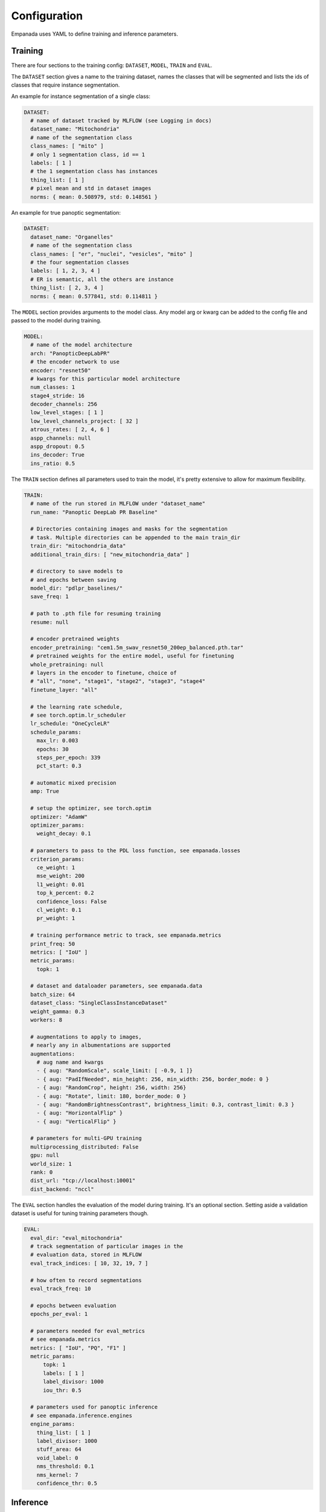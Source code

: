 Configuration
-------------

Empanada uses YAML to define training and inference parameters.

Training
=========

There are four sections to the training config: ``DATASET``, ``MODEL``, ``TRAIN`` and ``EVAL``.

The ``DATASET`` section gives a name to the training dataset, names the classes that will be segmented
and lists the ids of classes that require instance segmentation.

An example for instance segmentation of a single class:

.. code-block:: yaml

    DATASET:
      # name of dataset tracked by MLFLOW (see Logging in docs)
      dataset_name: "Mitochondria"
      # name of the segmentation class
      class_names: [ "mito" ]
      # only 1 segmentation class, id == 1
      labels: [ 1 ]
      # the 1 segmentation class has instances
      thing_list: [ 1 ]
      # pixel mean and std in dataset images
      norms: { mean: 0.508979, std: 0.148561 }

An example for true panoptic segmentation:

.. code-block:: yaml

    DATASET:
      dataset_name: "Organelles"
      # name of the segmentation class
      class_names: [ "er", "nuclei", "vesicles", "mito" ]
      # the four segmentation classes
      labels: [ 1, 2, 3, 4 ]
      # ER is semantic, all the others are instance
      thing_list: [ 2, 3, 4 ]
      norms: { mean: 0.577841, std: 0.114811 }

The ``MODEL`` section provides arguments to the model class. Any model arg or kwarg can be
added to the config file and passed to the model during training.

.. code-block:: yaml

    MODEL:
      # name of the model architecture
      arch: "PanopticDeepLabPR"
      # the encoder network to use
      encoder: "resnet50"
      # kwargs for this particular model architecture
      num_classes: 1
      stage4_stride: 16
      decoder_channels: 256
      low_level_stages: [ 1 ]
      low_level_channels_project: [ 32 ]
      atrous_rates: [ 2, 4, 6 ]
      aspp_channels: null
      aspp_dropout: 0.5
      ins_decoder: True
      ins_ratio: 0.5

The ``TRAIN`` section defines all parameters used to train the model, it's pretty extensive to
allow for maximum flexibility.

.. code-block:: yaml

    TRAIN:
      # name of the run stored in MLFLOW under "dataset_name"
      run_name: "Panoptic DeepLab PR Baseline" 

      # Directories containing images and masks for the segmentation
      # task. Multiple directories can be appended to the main train_dir
      train_dir: "mitochondria_data"
      additional_train_dirs: [ "new_mitochondria_data" ]

      # directory to save models to
      # and epochs between saving
      model_dir: "pdlpr_baselines/" 
      save_freq: 1

      # path to .pth file for resuming training
      resume: null 

      # encoder pretrained weights
      encoder_pretraining: "cem1.5m_swav_resnet50_200ep_balanced.pth.tar"
      # pretrained weights for the entire model, useful for finetuning
      whole_pretraining: null
      # layers in the encoder to finetune, choice of 
      # "all", "none", "stage1", "stage2", "stage3", "stage4"
      finetune_layer: "all"

      # the learning rate schedule, 
      # see torch.optim.lr_scheduler
      lr_schedule: "OneCycleLR"
      schedule_params:
        max_lr: 0.003
        epochs: 30
        steps_per_epoch: 339
        pct_start: 0.3

      # automatic mixed precision
      amp: True

      # setup the optimizer, see torch.optim
      optimizer: "AdamW"
      optimizer_params:
        weight_decay: 0.1

      # parameters to pass to the PDL loss function, see empanada.losses
      criterion_params:
        ce_weight: 1
        mse_weight: 200
        l1_weight: 0.01
        top_k_percent: 0.2
        confidence_loss: False
        cl_weight: 0.1
        pr_weight: 1

      # training performance metric to track, see empanada.metrics
      print_freq: 50
      metrics: [ "IoU" ]
      metric_params:
        topk: 1

      # dataset and dataloader parameters, see empanada.data
      batch_size: 64
      dataset_class: "SingleClassInstanceDataset"
      weight_gamma: 0.3
      workers: 8

      # augmentations to apply to images, 
      # nearly any in albumentations are supported
      augmentations:
        # aug name and kwargs
        - { aug: "RandomScale", scale_limit: [ -0.9, 1 ]} 
        - { aug: "PadIfNeeded", min_height: 256, min_width: 256, border_mode: 0 }
        - { aug: "RandomCrop", height: 256, width: 256}
        - { aug: "Rotate", limit: 180, border_mode: 0 }
        - { aug: "RandomBrightnessContrast", brightness_limit: 0.3, contrast_limit: 0.3 }
        - { aug: "HorizontalFlip" }
        - { aug: "VerticalFlip" }

      # parameters for multi-GPU training
      multiprocessing_distributed: False
      gpu: null
      world_size: 1
      rank: 0
      dist_url: "tcp://localhost:10001"
      dist_backend: "nccl"

The ``EVAL`` section handles the evaluation of the model during training. It's an optional
section. Setting aside a validation dataset is useful for tuning training parameters though.

.. code-block:: yaml

    EVAL:
      eval_dir: "eval_mitochondria"
      # track segmentation of particular images in the
      # evaluation data, stored in MLFLOW
      eval_track_indices: [ 10, 32, 19, 7 ]

      # how often to record segmentations
      eval_track_freq: 10

      # epochs between evaluation
      epochs_per_eval: 1

      # parameters needed for eval_metrics
      # see empanada.metrics
      metrics: [ "IoU", "PQ", "F1" ]
      metric_params:
          topk: 1
          labels: [ 1 ]
          label_divisor: 1000
          iou_thr: 0.5

      # parameters used for panoptic inference
      # see empanada.inference.engines
      engine_params:
        thing_list: [ 1 ]
        label_divisor: 1000
        stuff_area: 64
        void_label: 0
        nms_threshold: 0.1
        nms_kernel: 7
        confidence_thr: 0.5

Inference
==========

The config file for model inference has only a single section and is less complicated
than the training config.

.. code-block:: yaml

    # axes to predict for 3d
    # for stack inference, just 'xy'
    axes: [ 'xy', 'xz', 'yz' ]

    # list of all segmentation labels
    labels: [ 1 ]

    # parameters for the inference engine
    # see empanada.inference.engines
    engine_params:
      median_kernel_size: 7
      thing_list: [ 1 ]
      label_divisor: 20000
      stuff_area: 64
      void_label: 0
      nms_threshold: 0.1
      nms_kernel: 7
      confidence_thr: 0.3
      input_scale: 1
      scales: [ 1 ]

    # parameters for instance matching
    # across 2d images
    matcher_params:
      merge_iou_thr: 0.25
      merge_ioa_thr: 0.25
      force_connected: True
      
    # parameters for the consensus algorithm
    consensus_params:
      pixel_vote_thr: 0.5
      cluster_iou_thr: 0.75

    # object filters, see empanada.inference.filters
    filters:
      - { name: "remove_small_objects", min_size: 500 }
      - { name: "remove_pancakes", min_span: 4 }

Inheritance
===========

Fortunately, defining a training config file from scratch is almost never necessary. To modify one or a few parameters just
add the ``BASE`` key to the top of the config file and point it to the parent config file. Any parameters that you define
in this new config file will overwrite the parameters in the ``BASE`` config, everything else gets inherited.

For example, to change the number of training epochs used by the OneCycle policy, the complete config
file would look like this:

.. code-block:: yaml

    BASE: "path_to_parent_training.yaml"
    TRAIN:
      # not necessary to change the run name
      # but it makes tracking experiments easier
      run_name: "Panoptic DeepLab PR Baseline - 100 Epochs" 
      schedule_params:
        epochs: 100

Or the change the median filter size for inference:

.. code-block:: yaml

    BASE: "path_to_parent_inference.yaml"

    engine_params:
      median_kernel_size: 3

Inheritance is a powerful way to test many different configurations with minimal effort and should
be used as often as possible. An arbitrary number of levels are possible too; for example, a config
file can inherit from another file that also uses inheritance.